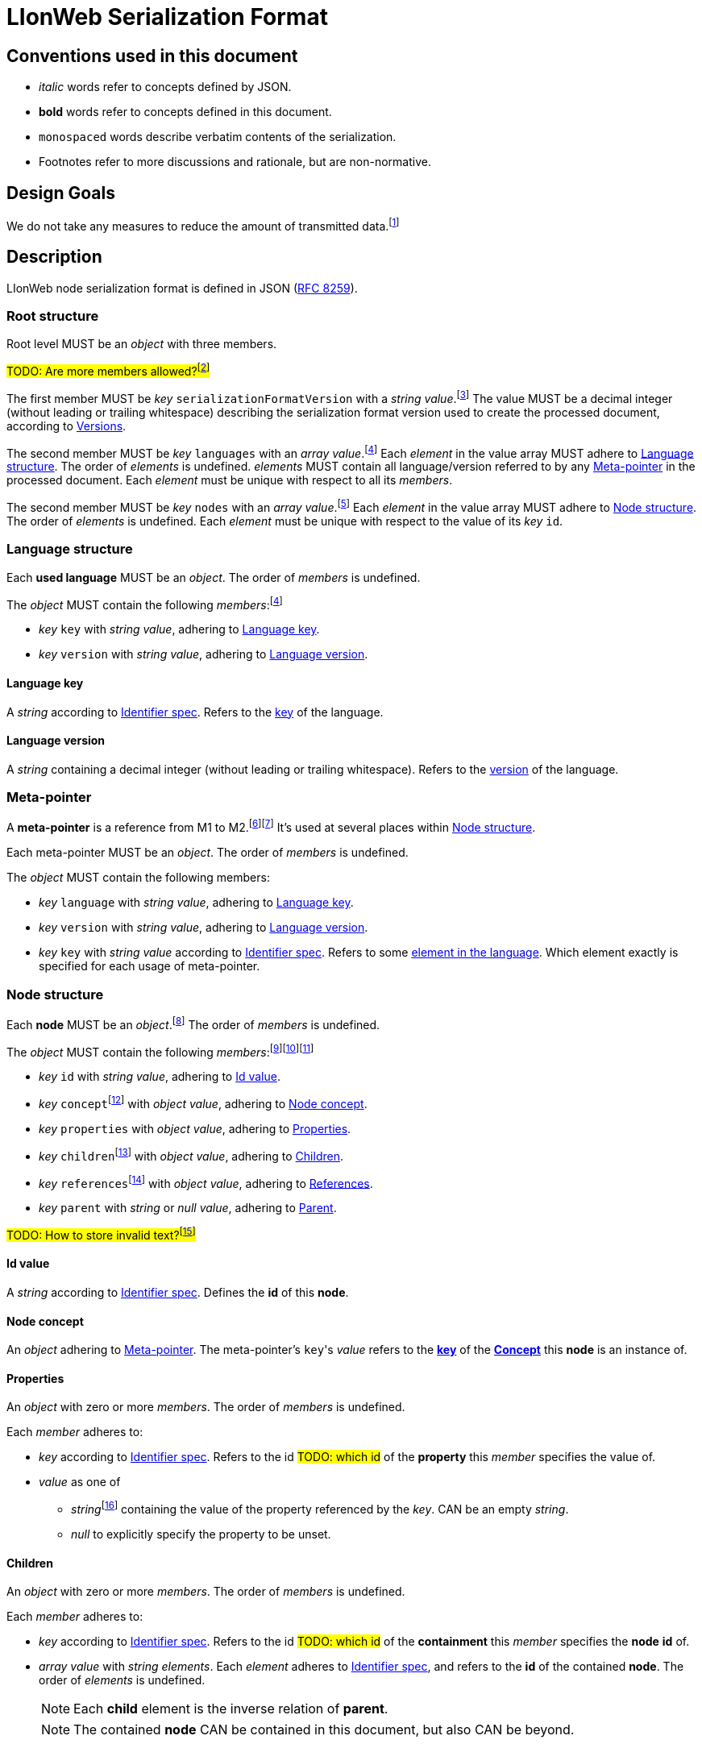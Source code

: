 :fn-java33: footnote:java33[https://github.com/LIonWeb-org/lioncore-java/issues/33[Require empty members in serialization #33]]

:fn-org33: footnote:org33[https://github.com/LIonWeb-org/organization/issues/33[Repo API: Node representation #33]]
:fn-org34: footnote:org34[https://github.com/LIonWeb-org/organization/issues/34[Repo API: Property value encondings #34]]
:fn-org35: footnote:org35[https://github.com/LIonWeb-org/organization/issues/35[Repo API: Represent dangling pointers #35]]
:fn-org36: footnote:org36[https://github.com/LIonWeb-org/organization/issues/36[Repo API: Store additional resolve info? #36]]
:fn-org36-null: footnote:org36null[https://github.com/LIonWeb-org/organization/issues/36#issuecomment-1384070433[Meaning and rationale of `null` values for reference id and resolveInfo]]
:fn-org37: footnote:org37[https://github.com/LIonWeb-org/organization/issues/37[Repo API: Node serialization #37]]
:fn-org37-name: footnote:org37conc[https://github.com/LIonWeb-org/organization/issues/37#issuecomment-1411857068[Discussion on name `concept`]]
:fn-org55: footnote:org55[https://github.com/LIonWeb-org/organization/issues/55[Always provide both containment and parent id in serialization #55]]
:fn-org55-name-references: footnote:org55ref[https://github.com/LIonWeb-org/organization/issues/55#issuecomment-1415994431[Discussion on names `references` and `reference`]]
:fn-org55-name-children: footnote:org55child[https://github.com/LIonWeb-org/organization/issues/55#issuecomment-1409321113[Discussion on name `children`]]
:fn-org57: footnote:org57[https://github.com/LIonWeb-org/organization/issues/57[Supported reference targets #57]]
:fn-org58: footnote:org58[https://github.com/LIonWeb-org/organization/issues/58[Include serialization format version in serialization #58]]
:fn-org59: footnote:org59[https://github.com/LIonWeb-org/organization/issues/59[Require empty members in serialization #59]]
:fn-org62: footnote:org62[https://github.com/LIonWeb-org/organization/issues/62[How to store invalid text typed at arbitrary places? #62]]
:fn-org67: footnote:org67[https://github.com/LIonWeb-org/organization/issues/67[Allow additional info in serialization #67]]
:fn-org73: footnote:org73[https://github.com/LIonWeb-org/organization/issues/73[We don't care about serialization verbosity #73]]
:fn-org76: footnote:org76[https://github.com/LIonWeb-org/organization/issues/76[Should serialization contain a list of used metamodels? #76]]
:fn-org89: footnote:org89[https://github.com/LIonWeb-org/organization/issues/89[Establish term meta-pointer #89]]

:fn-mof: footnote:mof[https://en.wikipedia.org/wiki/Meta-Object_Facility[Meta-Object Facility], also known as M3 model]

= LIonWeb Serialization Format

== Conventions used in this document
* _italic_ words refer to concepts defined by JSON.
* *bold* words refer to concepts defined in this document.
* `monospaced` words describe verbatim contents of the serialization.
* Footnotes refer to more discussions and rationale, but are non-normative.

== Design Goals
We do not take any measures to reduce the amount of transmitted data.{fn-org73}


== Description
LIonWeb node serialization format is defined in JSON (https://datatracker.ietf.org/doc/html/rfc8259[RFC 8259]).

=== Root structure

Root level MUST be an _object_ with three members.

##TODO: Are more members allowed?{fn-org67}##

The first member MUST be _key_ `serializationFormatVersion` with a _string_ _value_.{fn-org58}
The value MUST be a decimal integer (without leading or trailing whitespace) describing the serialization format version used to create the processed document, according to <<versions>>.

The second member MUST be _key_ `languages` with an _array_ _value_.{fn-org76}
Each _element_ in the value array MUST adhere to <<language>>.
The order of _elements_ is undefined.
_elements_ MUST contain all language/version referred to by any <<meta-pointer>> in the processed document.
Each _element_ must be unique with respect to all its _members_.

The second member MUST be _key_ `nodes` with an _array_ _value_.{fn-org33}
Each _element_ in the value array MUST adhere to <<node>>.
The order of _elements_ is undefined.
Each _element_ must be unique with respect to the value of its _key_ `id`.

[[language]]
=== Language structure
Each *used language* MUST be an _object_.
The order of _members_ is undefined.

The _object_ MUST contain the following _members_:{fn-org76}

* _key_ `key` with _string_ _value_, adhering to <<language-key>>.
* _key_ `version` with _string_ _value_, adhering to <<language-version>>.

[[language-key]]
==== Language key
A _string_ according to <<metametamodel.adoc#identifiers, Identifier spec>>.
Refers to the <<metametamodel.adoc#Language.key, key>> of the language.

[[language-version]]
==== Language version
A _string_ containing a decimal integer (without leading or trailing whitespace).
Refers to the <<metametamodel.adoc#Language.version, version>> of the language.

[[meta-pointer]]
=== Meta-pointer
A *meta-pointer* is a reference from M1 to M2.{fn-org89}{fn-mof}
It's used at several places within <<node>>.

Each meta-pointer MUST be an _object_.
The order of _members_ is undefined.

The _object_ MUST contain the following members:

* _key_ `language` with _string_ _value_, adhering to <<language-key>>.
* _key_ `version` with _string_ _value_, adhering to <<language-version>>.
* _key_ `key` with _string_ _value_ according to <<metametamodel.adoc#identifiers, Identifier spec>>.
Refers to some <<metametamodel.adoc#NamespacedEntity, element in the language>>.
Which element exactly is specified for each usage of meta-pointer.

[[node]]
=== Node structure
Each *node* MUST be an _object_.{fn-org37}
The order of _members_ is undefined.

The _object_ MUST contain the following _members_:{fn-org59}{fn-java33}{fn-org55}

* _key_ `id` with _string_ _value_, adhering to <<id>>.
* _key_ `concept`{fn-org37-name}
 with _object_ _value_, adhering to <<concept>>.
* _key_ `properties` with _object_ _value_, adhering to <<properties>>.
* _key_ `children`{fn-org55-name-children} with _object_ _value_, adhering to <<children>>.
* _key_ `references`{fn-org55-name-references} with _object_ _value_, adhering to <<references>>.
* _key_ `parent` with _string_ or _null_ _value_, adhering to <<parent>>.

##TODO: How to store invalid text?{fn-org62}##

[[id]]
==== Id value
A _string_ according to <<metametamodel.adoc#identifiers, Identifier spec>>.
Defines the *id* of this *node*.

[[concept]]
==== Node concept
An _object_ adhering to <<meta-pointer>>.
The meta-pointer's ``key``'s _value_ refers to the <<metametamodel.adoc#NamespacedEntity.key, *key*>> of the <<metametamodel.adoc#Concept, *Concept*>> this *node* is an instance of.

[[properties]]
==== Properties
An _object_ with zero or more _members_.
The order of _members_ is undefined.

Each _member_ adheres to:

* _key_ according to <<metametamodel.adoc#identifiers, Identifier spec>>.
Refers to the id ##TODO: which id## of the *property* this _member_ specifies the value of.
* _value_ as one of
** _string_{fn-org34} containing the value of the property referenced by the _key_.
CAN be an empty _string_.
** _null_ to explicitly specify the property to be unset.


[[children]]
==== Children
An _object_ with zero or more _members_.
The order of _members_ is undefined.

Each _member_ adheres to:

* _key_ according to <<metametamodel.adoc#identifiers, Identifier spec>>.
Refers to the id ##TODO: which id## of the *containment* this _member_ specifies the *node* *id* of.
* _array_ _value_ with _string_ _elements_.
Each _element_ adheres to <<metametamodel.adoc#identifiers, Identifier spec>>, and refers to the *id* of the contained *node*.
The order of _elements_ is undefined.
+
NOTE: Each *child* element is the inverse relation of *parent*.
+
NOTE: The contained *node* CAN be contained in this document, but also CAN be beyond.

[[references]]
==== References
An _object_ with zero or more _members_.
The order of _members_ is undefined.

Each _member_ adheres to:

* _key_ according to <<metametamodel.adoc#identifiers, Identifier spec>>.
Refers to the id ##TODO: which id## of the *reference* this _member_ specifies the target id of.

* _array_ _value_ with _object_ _elements_.
Each _element_ MUST have the following _members_ in undefined order:{fn-org55-name-references}
** _key_ `resolveInfo`{fn-org36} with _value_ as one of:
*** _string_ containing *resolveInfo*, a textual hint that might be used to find the target *node* of this reference.
The exact value depends on the implementation.
CAN be an empty _string_.
*** _null_ if no *resolveInfo* is available.

** _key_ `reference`{fn-org35} with _value_ as one of:
*** _string_ according to <<metametamodel.adoc#identifiers, Identifier spec>>.
Refers to the *id* of the target *node*.
+
NOTE: The referred *node* CAN be contained in this document, but also CAN be beyond.
*** _null_ if the *id* of the target *node* is not known.

[[parent]]
==== Parent
One of

* _string_ according to <<metametamodel.adoc#identifiers, Identifier spec>>.
Refers to the *id* of the *node* containing this *node*.
+
NOTE: *parent* is the inverse relation of one *child*.
+
NOTE: The referred *node* CAN be contained in this document, but also CAN be beyond.

* _null_ if
** This *node* is a *root node*, i.e. this node does not have a parent.
** This serialization is sent as an update request.

== Examples

=== Minimal
[source,json]
----
{
  "serializationFormatVersion": "1",
  "languages": [],
  "nodes": []
}
----

=== Minimal node
[source,json]
----
{
  "serializationFormatVersion": "1",
  "languages": [
    {
      "key": "myLanguage",
      "version": "2"
    }
  ],
  "nodes": [
    {
      "id": "aaa",
      "concept": {
        "language": "myLanguage",
        "version": "2",
        "key": "myConceptId"
      },
      "properties": {},
      "children": {},
      "references": {}
    }
  ]
}
----

=== Property variants
[source,json]
----
{
  "serializationFormatVersion": "1",
  "languages": [
    {
      "key": "myLanguage",
      "version": "2"
    }
  ],
  "nodes": [
    {
      "id": "bbb",
      "concept": {
        "language": "myLanguage",
        "version": "2",
        "key": "myConceptId"
      },
      "properties": [
        {
          "property": {
            "language": "myLanguage",
            "version": "2",
            "key": "stringPropertyId"
          },
          "value": "my string value"
        },
        {
          "property": {
            "language": "myLanguage",
            "version": "2",
            "key": "integerPropertyId"
          },
          "value": "123"
        },
        {
          "property": {
            "language": "myLanguage",
            "version": "2",
            "key": "booleanPropertyId"
          },
          "value": "true"
        },
        {
          "property": {
            "language": "myLanguage",
            "version": "2",
            "key": "jsonPropertyId"
          },
          "value": "{ \"name\": \"Bob\" }"
        },
        {
          "property": {
            "language": "myLanguage",
            "version": "2",
            "key": "unsetPropertyId"
          },
          "value": null
        }
      ],
      "children": {},
      "references": {}
    }
  ]
}
----

=== Children variants
[source,json]
----
{
  "serializationFormatVersion": "1",
  "languages": [
    {
      "key": "myLanguage",
      "version": "2"
    }
  ],
  "nodes": [
    {
      "id": "ccc",
      "concept": {
        "language": "myLanguage",
        "version": "2",
        "key": "myConceptId"
      },
      "properties": {},
      "children": [
        {
          "containment": {
            "language": "myLanguage",
            "version": "2",
            "key": "emptyContainmentId"
          },
          "children": []
        },
        {
          "containment": {
            "language": "myLanguage",
            "version": "2",
            "key": "singleContainmentId"
          },
          "children": [
            "cdd"
          ]
        },
        {
          "containment": {
            "language": "myLanguage",
            "version": "2",
            "key": "multiContainmentId"
          },
          "children": [
            "cee",
            "cff",
            "cgg"
          ]
        }
      ],
      "references": {}
    },
    {
      "id": "cgg",
      "concept": {
        "language": "myLanguage",
        "version": "2",
        "key": "differentConceptId"
      },
      "properties": {},
      "children": {},
      "references": {}
    },
    {
      "id": "cdd",
      "concept": {
        "language": "myLanguage",
        "version": "2",
        "key": "otherConceptId"
      },
      "properties": {},
      "children": {},
      "references": {}
    },
    {
      "id": "cee",
      "concept": {
        "language": "myLanguage",
        "version": "2",
        "key": "differentConceptId"
      },
      "properties": {},
      "children": {},
      "references": {}
    }
  ]
}
----

*node* with *id* `cff` is outside the processed document.

=== Reference variants
We support different kinds of targets.{fn-org57}
[source,json]
----
{
  "serializationFormatVersion": "1",
  "languages": [
    {
      "key": "myLanguage",
      "version": "2"
    }
  ],
  "nodes": [
    {
      "id": "ddd",
      "concept": {
        "language": "myLanguage",
        "version": "2",
        "key": "myConceptId"
      },
      "properties": {},
      "children": {},
      "references": [
        {
          "reference": {
            "language": "myLanguage",
            "version": "2",
            "key": "emptyReferenceId"
          },
          "targets": []
        },
        {
          "reference": {
            "language": "myLanguage",
            "version": "2",
            "key": "singleReferenceId"
          },
          "targets": [
            {
              "resolveInfo": "some name",
              "reference": "dee"
            }
          ]
        },
        {
          "reference": {
            "language": "myLanguage",
            "version": "2",
            "key": "multiReferenceId"
          },
          "targets": [
            {
              "resolveInfo": "self-reference",
              "reference": "ddd"
            },
            {
              "resolveInfo": "only resolve info",
              "reference": null
            }
          ]
        },
        {
          "reference": {
            "language": "myLanguage",
            "version": "2",
            "key": "noResolveInfoReferenceId"
          },
          "targets": [
            {
              "resolveInfo": null,
              "reference": "dee"
            }
          ]
        },
        {
          "reference": {
            "language": "myLanguage",
            "version": "2",
            "key": "neitherResolveInfoNorReferenceId"
          },
          "targets": [
            {
              "resolveInfo": null,
              "reference": null
            }
          ]
        }
      ]
    },
    {
      "id": "dee",
      "concept": {
        "language": "myLanguage",
        "version": "2",
        "key": "differentConceptId"
      },
      "properties": {},
      "children": {},
      "references": {}
    }
  ]
}
----


[[versions]]
== Versions
=== 1
Initial version.


[[possible-values]]
== Possible values for `properties`, `children`, and `references`
Only bold entries are valid.{fn-java33}

[%header,cols="1a,1,1,1"]
|===
|1 A +
Contents
|B +
``properties: {``_ _ _``}``
|C +
``children: {``_ _ _``}``
|D  +
``references: {``_ _ _``}``

|2 `"a": "b"`
|*property with id `a` has value `b`*
.4+.^|`children` value must be array
.4+.^|`references` value must be array

|3 `"c": ""`
|*property with id `c` has value (empty string)*
// |`children` value must be array
// |`references` value must be array

|4 `"d": " "`
|*property with id `d` has value ` `(one space)*
// |`children`value must be array
// |`references`value must be array

|5 `"e": null`
|*property with id `e` has no value*
// |`children` value must be array
// |`references` value must be array

|6 (key `f` not present)
|*property with id `f` has no value*
|*containment with id `f` does not contain any nodes*
|*reference with id `f` does not point to any nodes*

|7 `"g": []`
.9+.^|`properties` value must be string
|*containment with id `g` does not contain any nodes*
|*reference with id `g` does not point to any nodes*

|8 `"h": [ "i" ]`
// |`properties`value must be string
|*containment with id `h` contains node with id`i`*
|`references` value array element must be object

|9

[source%nowrap]
----
"j": [
 {
   "resolveInfo": "k",
   "reference": "l"
 }
]
----
// |`properties` value must be string
.2+.^|`children` value array element must be string
|*reference with id `j` points to node with id `l`, re-binding supported by text `k`*

|10 `"m": [ null ]`
// |`properties` value must be string
// |`children` value array element must be a string
|`references` value array element must be an object

|11 `"n": true`
// |`properties` value must be string
.5+.^|`children` value must be array
.5+.^|`references` value must be array

|12 `"o": 12`
// |`properties` value must be string
// |`children` value must be array
// |`references` value must be array

|13 `"p": 34.56`
// |`properties` value must be string
// |`children` value must be array
// |`references` value must be array

|14 `"q": {}`
// |`properties` value must be string
// |`children` value must be array
// |`references` value must be array

|15 `"r": {`...`}`
// |`properties` value must be string
// |`children` value must be array
// |`references` value must be array

|16 `"s": foo`
3.2+^.^|JSON syntax error
// |JSON syntax error
// |JSON syntax error

|17 `"t": undefined`
// |JSON syntax error
// |JSON syntax error
// |JSON syntax error
|===

[[ref-resolve-null]]
== Meaning and rationale of `null` values for reference id and resolveInfo

Based on{fn-org36-null}

NOTE: We only consider low-level model structure here.
If we had a reference of type `Car`, but the id points to an existing `Wheel`, we would _still_ consider the reference valid on this low level.

In the following matrix, the columns describe _reference_, the rows _resolveInfo_.

reference:

* _valid_ means there it is known that a node with the target id exists.
Undefined whether the targeted node is part of the same model fragment, known locally, or only known to the repository.
* _unknown_ means we don't know whether a node with the target id exists.
* _invalid_ means we know that no node with the target id exists.

resolveInfo:

* _uniquely resolvable_ means that the resolver[1] can find exactly one existing node that could match the given resolve info.
* _ambiguously resolvable_ means that the resolver[1] can find more than one existing node that could match the given resolve info.
* _non-resolvable_ means that the resolver[1] can not find any existing node that could match the given resolve info.

ad [1]: It's currently undefined who the resolver is.
We just assume it can somehow interpret the resolve info, and can return [0..*] valid target nodes.

[%header,cols=">h,<,<,<,<"]
|===
|id &rarr; +
resolveInfo &darr;
^|non-null, valid
^|non-null, unknown
^|non-null, invalid
^|null

|non-null, uniquely resolvable
|happy case
|transient, resolvable
|brittle
|brittle

|non-null, ambiguously resolvable
|mostly happy
|transient
|external selection required
|external selection required

|non-null, non-resolvable
|mostly happy
|transient
|external help required
|external help required

|null
|mostly happy
|transient
|broken
|broken
|===

.Happy case
We know and can reach the target node of the reference.
We also have information how to find the target in case the target is not reachable (e.g. because it has been deleted).

.Transient
We know a target node id, but don't know yet whether that node exists.

.Resolvable
Either through node id or resolveInfo, we're sure we can eventually find our target.

.Brittle
We cannot find the target node by id, but via resolveInfo.
However, resolveInfo might stop working at some point (e.g. if the target gets renamed before resolving the nodeInfo).

.Mostly happy
We know and can reach the target node of the reference.
But we could not re-establish the reference if the target is not reachable (e.g. because the user cuts+pastes the target node, and the pasted one gets a new id).

.External selection required
We don't know the target node.
However, we can present the user with a list of options to chose from.
We populate this list with the potential targets of the resolveInfo.

.External help required
We don't know the target node, and cannot make sense of resolveInfo.
The user might use the resolveInfo to find the actual target.

.Broken
We have no technical way to find the target node, or meaningful ways to support the user to find it.

[NOTE]
====
Instead of the user helping out, we might also infer the same information from language specifics.

Example: Assume a function with only one parameter.
If we had a reference that can only target a parameter, we can infer that target to be the one parameter.
In practice, that means scoping could help us out here (but that's out of scope as of the first remark above).
====